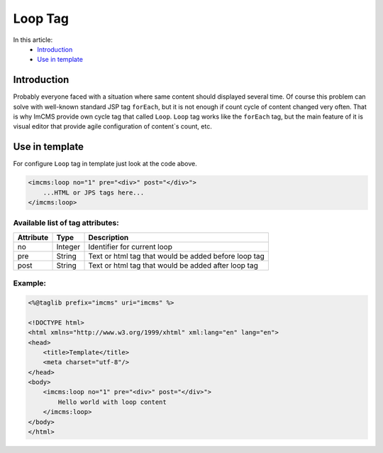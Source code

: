 Loop Tag
========

In this article:
    - `Introduction`_
    - `Use in template`_

Introduction
------------
Probably everyone faced with a situation where same content should displayed several time. Of course this problem can solve with
well-known standard JSP tag ``forEach``, but it is not enough if count cycle of content changed very often. That is why ImCMS provide own cycle tag that called ``Loop``.
``Loop`` tag works like the ``forEach`` tag, but the main feature of it is visual editor that provide agile configuration of content`s count, etc.


Use in template
---------------

For configure ``Loop`` tag in template just look at the code above.

.. code-block:: jsp

    <imcms:loop no="1" pre="<div>" post="</div>">
        ...HTML or JPS tags here...
    </imcms:loop>



Available list of tag attributes:
"""""""""""""""""""""""""""""""""

+--------------------+--------------+--------------------------------------------------+
| Attribute          | Type         | Description                                      |
+====================+==============+==================================================+
| no                 | Integer      | Identifier for current loop                      |
+--------------------+--------------+--------------------------------------------------+
| pre                | String       | Text or html tag that would be added before      |
|                    |              | loop tag                                         |
+--------------------+--------------+--------------------------------------------------+
| post               | String       | Text or html tag that would be added after loop  |
|                    |              | tag                                              |
+--------------------+--------------+--------------------------------------------------+

Example:
""""""""
.. code-block:: jsp

    <%@taglib prefix="imcms" uri="imcms" %>

    <!DOCTYPE html>
    <html xmlns="http://www.w3.org/1999/xhtml" xml:lang="en" lang="en">
    <head>
        <title>Template</title>
        <meta charset="utf-8"/>
    </head>
    <body>
        <imcms:loop no="1" pre="<div>" post="</div>">
            Hello world with loop content
        </imcms:loop>
    </body>
    </html>


